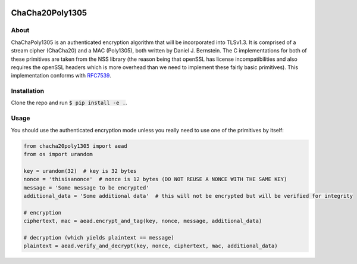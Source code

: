.. image:: https://travis-ci.org/AntonKueltz/ChaCha20Poly1305.svg?branch=master
    :target: https://travis-ci.org/AntonKueltz/ChaCha20Poly1305

================
ChaCha20Poly1305
================
About
-----

ChaChaPoly1305 is an authenticated encryption algorithm that will be incorporated into TLSv1.3. It
is comprised of a stream cipher (ChaCha20) and a MAC (Poly1305), both written by Daniel J. Bernstein.
The C implementations for both of these primitives are taken from the NSS library (the reason
being that openSSL has license incompatibilities and also requires the openSSL headers which is more
overhead than we need to implement these fairly basic primitives). This implementation conforms with
RFC7539_.

Installation
------------

Clone the repo and run :code:`$ pip install -e .`.

Usage
-----

You should use the authenticated encryption mode unless you really need to use one of the primitives by itself:

.. code:: python

    from chacha20poly1305 import aead
    from os import urandom

    key = urandom(32)  # key is 32 bytes
    nonce = 'thisisanonce'  # nonce is 12 bytes (DO NOT REUSE A NONCE WITH THE SAME KEY)
    message = 'Some message to be encrypted'
    additional_data = 'Some additional data'  # this will not be encrypted but will be verified for integrity

    # encryption
    ciphertext, mac = aead.encrypt_and_tag(key, nonce, message, additional_data)

    # decryption (which yields plaintext == message)
    plaintext = aead.verify_and_decrypt(key, nonce, ciphertext, mac, additional_data)

.. _RFC7539: https://tools.ietf.org/html/rfc7539
